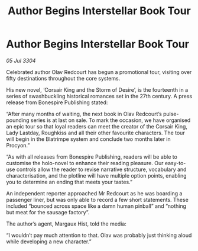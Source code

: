 :PROPERTIES:
:ID:       507dc896-134c-434b-92f2-16a21f9325e6
:END:
#+title: Author Begins Interstellar Book Tour
#+filetags: :galnet:

* Author Begins Interstellar Book Tour

/05 Jul 3304/

Celebrated author Olav Redcourt has begun a promotional tour, visiting over fifty destinations throughout the core systems.  

His new novel, ‘Corsair King and the Storm of Desire’, is the fourteenth in a series of swashbuckling historical romances set in the 27th century. A press release from Bonespire Publishing stated: 

“After many months of waiting, the next book in Olav Redcourt’s pulse-pounding series is at last on sale. To mark the occasion, we have organised an epic tour so that loyal readers can meet the creator of the Corsair King, Lady Lastday, Roughkiss and all their other favourite characters. The tour will begin in the Blatrimpe system and conclude two months later in Procyon.” 

“As with all releases from Bonespire Publishing, readers will be able to customise the holo-novel to enhance their reading pleasure. Our easy-to-use controls allow the reader to revise narrative structure, vocabulary and characterisation, and the plotline will have multiple option points, enabling you to determine an ending that meets your tastes.” 

An independent reporter approached Mr Redcourt as he was boarding a passenger liner, but was only able to record a few short statements. These included “bounced across space like a damn human pinball” and “nothing but meat for the sausage factory”. 

The author’s agent, Margaux Hist, told the media: 

“I wouldn’t pay much attention to that. Olav was probably just thinking aloud while developing a new character.”
